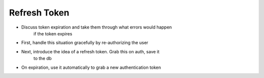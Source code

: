 Refresh Token
=============

- Discuss token expiration and take them through what errors would happen
    if the token expires
- First, handle this situation gracefully by re-authorizing the user
- Next, introduce the idea of a refresh token. Grab this on auth, save it
    to the db
- On expiration, use it automatically to grab a new authentication token